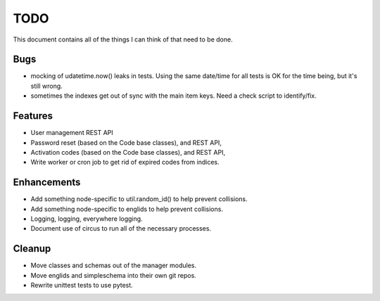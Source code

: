 ====
TODO
====

This document contains all of the things I can think of that need to be done.

Bugs
====
* mocking of udatetime.now() leaks in tests. Using the same date/time for all tests
  is OK for the time being, but it's still wrong.
* sometimes the indexes get out of sync with the main item keys. Need a check 
  script to identify/fix.

Features
========
* User management REST API
* Password reset (based on the Code base classes), and REST API,
* Activation codes (based on the Code base classes), and REST API,
* Write worker or cron job to get rid of expired codes from indices.

Enhancements
=============
* Add something node-specific to util.random_id() to help prevent collisions.
* Add something node-specific to englids to help prevent collisions.
* Logging, logging, everywhere logging.
* Document use of circus to run all of the necessary processes.

Cleanup
=======
* Move classes and schemas out of the manager modules.
* Move englids and simpleschema into their own git repos.
* Rewrite unittest tests to use pytest.